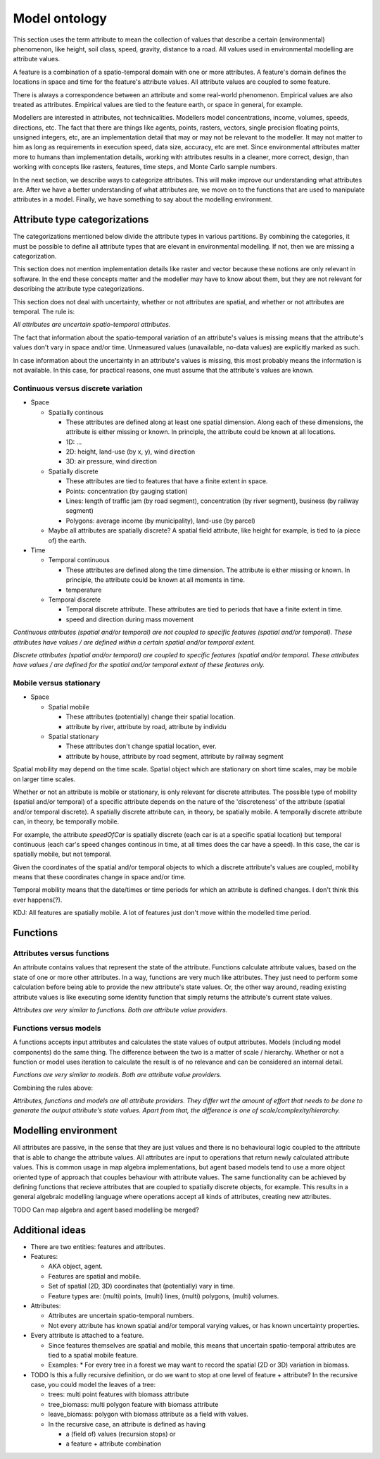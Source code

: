 Model ontology
==============
This section uses the term attribute to mean the collection of values that describe a certain (environmental) phenomenon, like height, soil class, speed, gravity, distance to a road. All values used in environmental modelling are attribute values.

A feature is a combination of a spatio-temporal domain with one or more attributes. A feature's domain defines the locations in space and time for the feature's attribute values. All attribute values are coupled to some feature.

There is always a correspondence between an attribute and some real-world phenomenon. Empirical values are also treated as attributes. Empirical values are tied to the feature earth, or space in general, for example.

Modellers are interested in attributes, not technicalities. Modellers model concentrations, income, volumes, speeds, directions, etc. The fact that there are things like agents, points, rasters, vectors, single precision floating points, unsigned integers, etc, are an implementation detail that may or may not be relevant to the modeller. It may not matter to him as long as requirements in execution speed, data size, accuracy, etc are met. Since environmental attributes matter more to humans than implementation details, working with attributes results in a cleaner, more correct, design, than working with concepts like rasters, features, time steps, and Monte Carlo sample numbers.

In the next section, we describe ways to categorize attributes. This will make improve our understanding what attributes are. After we have a better understanding of what attributes are, we move on to the functions that are used to manipulate attributes in a model. Finally, we have something to say about the modelling environment.

Attribute type categorizations
------------------------------
The categorizations mentioned below divide the attribute types in various partitions. By combining the categories, it must be possible to define all attribute types that are elevant in environmental modelling. If not, then we are missing a categorization.

This section does not mention implementation details like raster and vector because these notions are only relevant in software. In the end these concepts matter and the modeller may have to know about them, but they are not relevant for describing the attribute type categorizations.

This section does not deal with uncertainty, whether or not attributes are spatial, and whether or not attributes are temporal. The rule is:

*All attributes are uncertain spatio-temporal attributes.*

The fact that information about the spatio-temporal variation of an attribute's values is missing means that the attribute's values don't vary in space and/or time. Unmeasured values (unavailable, no-data values) are explicitly marked as such.

In case information about the uncertainty in an attribute's values is missing, this most probably means the information is not available. In this case, for practical reasons, one must assume that the attribute's values are known.

Continuous versus discrete variation
~~~~~~~~~~~~~~~~~~~~~~~~~~~~~~~~~~~~
* Space

  * Spatially continous

    * These attributes are defined along at least one spatial dimension. Along each of these dimensions, the attribute is either missing or known. In principle, the attribute could be known at all locations.
    * 1D: ...
    * 2D: height, land-use (by x, y), wind direction
    * 3D: air pressure, wind direction

  * Spatially discrete

    * These attributes are tied to features that have a finite extent in space.
    * Points: concentration (by gauging station)
    * Lines: length of traffic jam (by road segment), concentration (by river segment), business (by railway segment)
    * Polygons: average income (by municipality), land-use (by parcel)

  * Maybe all attributes are spatially discrete? A spatial field attribute, like height for example, is tied to (a piece of) the earth.

* Time

  * Temporal continuous

    * These attributes are defined along the time dimension. The attribute is either missing or known. In principle, the attribute could be known at all moments in time.
    * temperature

  * Temporal discrete

    * Temporal discrete attribute. These attributes are tied to periods that have a finite extent in time.
    * speed and direction during mass movement

*Continuous attributes (spatial and/or temporal) are not coupled to specifіc features (spatial and/or temporal). These attributes have values / are defined within a certain spatial and/or temporal extent.*

*Discrete attributes (spatial and/or temporal) are coupled to specific features (spatial and/or temporal. These attributes have values / are defined for the spatial and/or temporal extent of these features only.*

Mobile versus stationary
~~~~~~~~~~~~~~~~~~~~~~~~
* Space

  * Spatial mobile

    * These attributes (potentially) change their spatial location.
    * attribute by river, attribute by road, attribute by individu

  * Spatial stationary

    * These attributes don't change spatial location, ever.
    * attribute by house, attribute by road segment, attribute by railway segment

Spatial mobility may depend on the time scale. Spatial object which are stationary on short time scales, may be mobile on larger time scales.

Whether or not an attribute is mobile or ѕtationary, is only relevant for discrete attributes. The possible type of mobility (spatial and/or temporal) of a specific attribute depends on the nature of the 'discreteness' of the attribute (spatial and/or temporal discrete). A spatially discrete attribute can, in theory, be spatially mobile. A temporally discrete attribute can, in theory, be temporally mobile.

For example, the attribute `speedOfCar` is spatially discrete (each car is at a specific spatial location) but temporal continuous (each car's speed changes continous in time, at all times does the car have a speed). In this case, the car is spatially mobile, but not temporal.

Given the coordinates of the spatial and/or temporal objects to which a discrete attribute's values are coupled, mobility means that these coordinates change in space and/or time.

Temporal mobility means that the date/times or time periods for which an attribute is defined changes. I don't think this ever happens(?).

KDJ: All features are spatially mobile. A lot of features just don't move within the modelled time period.

Functions
---------

Attributes versus functions
~~~~~~~~~~~~~~~~~~~~~~~~~~~
An attribute contains values that represent the state of the attribute. Functions calculate attribute values, based on the state of one or more other attributes. In a way, functions are very much like attributes. They just need to perform some calculation before being able to provide the new attribute's state values. Or, the other way around, reading existing attribute values is like executing some identity function that simply returns the attribute's current state values.

*Attributes are very similar to functions. Both are attribute value providers.*

Functions versus models
~~~~~~~~~~~~~~~~~~~~~~~
A functions accepts input attributes and calculates the state values of output attributes. Models (including model components) do the same thing. The difference between the two is a matter of scale / hierarchy. Whether or not a function or model uses iteration to calculate the result іs of no relevance and can be considered an internal detail.

*Functions are very similar to models. Both are attribute value providers.*

Combining the rules above:

*Attributes, functions and models are all attribute providers. They differ wrt the amount of effort that needs to be done to generate the output attribute's state values. Apart from that, the difference is one of scale/complexity/hierarchy.*

Modelling environment
---------------------
All attributes are passive, in the sense that they are just values and there is no behavioural logic coupled to the attribute that is able to change the attribute values. All attributes are input to operations that return newly calculated attribute values. This is common usage in map algebra implementations, but agent based models tend to use a more object oriented type of approach that couples behaviour with attribute values. The same functionality can be achieved by defining functions that recieve attributes that are coupled to spatially discrete objects, for example. This results in a general algebraic modelling language where operations accept all kinds of attributes, creating new attributes.

TODO Can map algebra and agent based modelling be merged?

Additional ideas
----------------
* There are two entities: features and attributes.
* Features:

  * AKA object, agent.
  * Features are spatial and mobile.
  * Set of spatial (2D, 3D) coordinates that (potentially) vary in time.
  * Feature types are: (multi) points, (multi) lines, (multi) polygons,
    (multi) volumes.

* Attributes:

  * Attributes are uncertain spatio-temporal numbers.
  * Not every attribute has known spatial and/or temporal varying values, or has known uncertainty properties.

* Every attribute is attached to a feature.

  * Since features themselves are spatial and mobile, this means that uncertain spatio-temporal attributes are tied to a spatial mobile feature.
  * Examples:
    * For every tree in a forest we may want to record the spatial (2D or 3D) variation in biomass.

* TODO Is this a fully recursive definition, or do we want to stop at one level of feature + attribute? In the recursive case, you could model the leaves of a tree:

  * trees: multi point features with biomass attribute
  * tree_biomass: multi polygon feature with biomass attribute
  * leave_biomass: polygon with biomass attribute as a field with values.
  * In the recursive case, an attribute iѕ defined as having

    * a (field of) values (recursion stops) or
    * a feature + attribute combination

